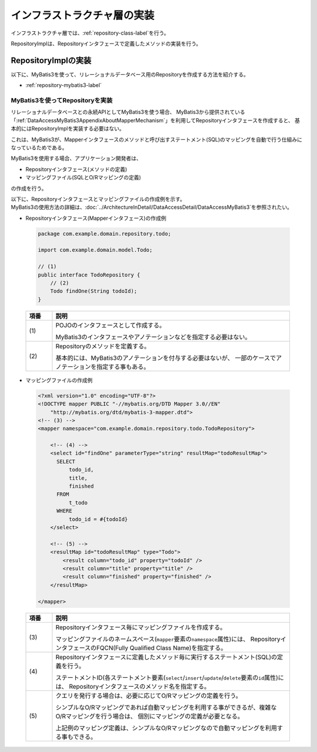 インフラストラクチャ層の実装
================================================================================

.. only:: html

 .. contents:: 目次
    :depth: 3
    :local:

インフラストラクチャ層では、\ :ref:`repository-class-label`\ を行う。

RepositoryImplは、Repositoryインタフェースで定義したメソッドの実装を行う。


.. _repository-class-label:

RepositoryImplの実装
--------------------------------------------------------------------------------

以下に、MyBatis3を使って、リレーショナルデータベース用のRepositoryを作成する方法を紹介する。

* :ref:`repository-mybatis3-label`


.. _repository-mybatis3-label:

MyBatis3を使ってRepositoryを実装
^^^^^^^^^^^^^^^^^^^^^^^^^^^^^^^^^^^^^^^^^^^^^^^^^^^^^^^^^^^^^^^^^^^^^^^^^^^^^^^^

リレーショナルデータベースとの永続APIとしてMyBatis3を使う場合、
MyBatis3から提供されている「:ref:`DataAccessMyBatis3AppendixAboutMapperMechanism`」を利用してRepositoryインタフェースを作成すると、
基本的にはRepositoryImplを実装する必要はない。

これは、MyBatis3が、Mapperインタフェースのメソッドと呼び出すステートメント(SQL)のマッピングを自動で行う仕組みになっているためである。

MyBatis3を使用する場合、アプリケーション開発者は、

* Repositoryインタフェース(メソッドの定義)
* マッピングファイル(SQLとO/Rマッピングの定義)

の作成を行う。

| 以下に、Repositoryインタフェースとマッピングファイルの作成例を示す。
| MyBatis3の使用方法の詳細は、\ :doc:`../ArchitectureInDetail/DataAccessDetail/DataAccessMyBatis3`\ を参照されたい。

- Repositoryインタフェース(Mapperインタフェース)の作成例

 .. code-block:: java

    package com.example.domain.repository.todo;

    import com.example.domain.model.Todo;

    // (1)
    public interface TodoRepository {
        // (2)
        Todo findOne(String todoId);
    }

 .. tabularcolumns:: |p{0.10\linewidth}|p{0.90\linewidth}|
 .. list-table::
    :header-rows: 1
    :widths: 10 90

    * - 項番
      - 説明
    * - | (1)
      - POJOのインタフェースとして作成する。

        MyBatis3のインタフェースやアノテーションなどを指定する必要はない。
    * - | (2)
      - Repositoryのメソッドを定義する。

        基本的には、MyBatis3のアノテーションを付与する必要はないが、
        一部のケースでアノテーションを指定する事もある。


- マッピングファイルの作成例

 .. code-block:: xml

    <?xml version="1.0" encoding="UTF-8"?>
    <!DOCTYPE mapper PUBLIC "-//mybatis.org/DTD Mapper 3.0//EN"
        "http://mybatis.org/dtd/mybatis-3-mapper.dtd">
    <!-- (3) -->
    <mapper namespace="com.example.domain.repository.todo.TodoRepository">

        <!-- (4) -->
        <select id="findOne" parameterType="string" resultMap="todoResultMap">
          SELECT
              todo_id,
              title,
              finished
          FROM
              t_todo
          WHERE
              todo_id = #{todoId}
        </select>

        <!-- (5) -->
        <resultMap id="todoResultMap" type="Todo">
            <result column="todo_id" property="todoId" />
            <result column="title" property="title" />
            <result column="finished" property="finished" />
        </resultMap>

    </mapper>


 .. tabularcolumns:: |p{0.10\linewidth}|p{0.90\linewidth}|
 .. list-table::
    :header-rows: 1
    :widths: 10 90

    * - 項番
      - 説明
    * - | (3)
      - Repositoryインタフェース毎にマッピングファイルを作成する。

        マッピングファイルのネームスペース(\ ``mapper``\ 要素の\ ``namespace``\ 属性)には、
        RepositoryインタフェースのFQCN(Fully Qualified Class Name)を指定する。
    * - | (4)
      - Repositoryインタフェースに定義したメソッド毎に実行するステートメント(SQL)の定義を行う。

        ステートメントID(各ステートメント要素(\ ``select``\/\ ``insert``\/\ ``update``\/\ ``delete``\ 要素の\ ``id``\ 属性)には、
        Repositoryインタフェースのメソッド名を指定する。
    * - | (5)
      - クエリを発行する場合は、必要に応じてO/Rマッピングの定義を行う。

        シンプルなO/Rマッピングであれば自動マッピングを利用する事ができるが、複雑なO/Rマッピングを行う場合は、
        個別にマッピングの定義が必要となる。

        上記例のマッピング定義は、シンプルなO/Rマッピングなので自動マッピングを利用する事もできる。



.. raw:: latex

   \newpage

